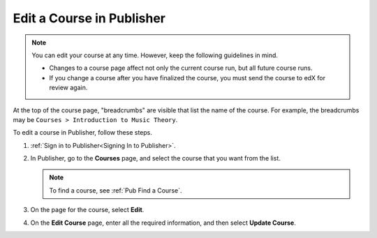 .. _Pub Edit a Course in Publisher:

############################
Edit a Course in Publisher
############################

.. note::

  You can edit your course at any time. However, keep the following guidelines
  in mind.

  * Changes to a course page affect not only the current course run, but all
    future course runs.
  * If you change a course after you have finalized the course, you must send
    the course to edX for review again.

At the top of the course page, "breadcrumbs" are visible that list the name of
the course. For example, the breadcrumbs may be ``Courses > Introduction to
Music Theory``.

To edit a course in Publisher, follow these steps.

#. :ref:`Sign in to Publisher<Signing In to Publisher>`.
#. In Publisher, go to the **Courses** page, and select the course that you
   want from the list.

   .. note::
    To find a course, see :ref:`Pub Find a Course`.

#. On the page for the course, select **Edit**.
#. On the **Edit Course** page, enter all the required information, and then
   select **Update Course**.
